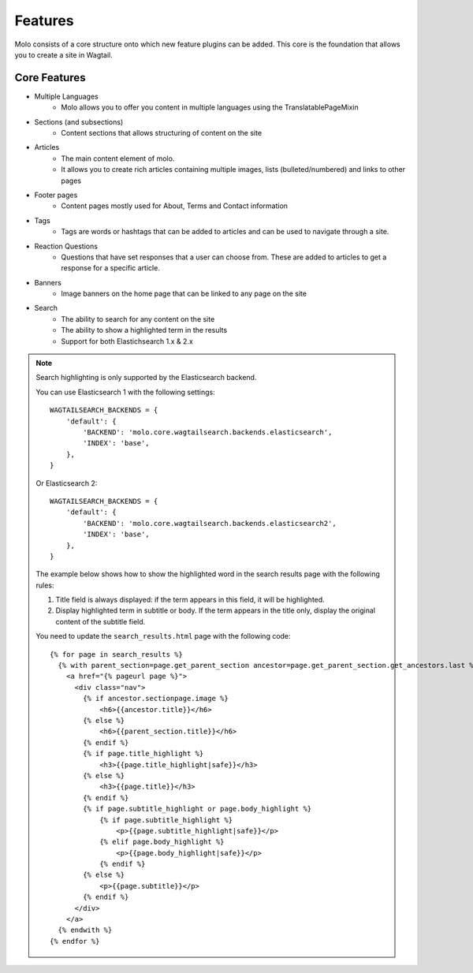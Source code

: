 Features
========

Molo consists of a core structure onto which new feature plugins can be added. This core is the foundation that allows you to create a site in Wagtail.

Core Features
-------------


- Multiple Languages
    - Molo allows you to offer you content in multiple languages using the TranslatablePageMixin
- Sections (and subsections)
    - Content sections that allows structuring of content on the site
- Articles
    - The main content element of molo.
    - It allows you to create rich articles containing multiple images, lists (bulleted/numbered) and links to other pages
- Footer pages
    - Content pages mostly used for About, Terms and Contact information
- Tags
    - Tags are words or hashtags that can be added to articles and can be used to navigate through a site.
- Reaction Questions
    - Questions that have set responses that a user can choose from. These are added to articles to get a response for a specific article.
- Banners
    - Image banners on the home page that can be linked to any page on the site
- Search
    - The ability to search for any content on the site
    - The ability to show a highlighted term in the results
    - Support for both Elastichsearch 1.x & 2.x

.. note:: Search highlighting is only supported by the Elasticsearch backend.

        You can use Elasticsearch 1 with the following settings::

            WAGTAILSEARCH_BACKENDS = {
                'default': {
                    'BACKEND': 'molo.core.wagtailsearch.backends.elasticsearch',
                    'INDEX': 'base',
                },
            }

        Or Elasticsearch 2::

            WAGTAILSEARCH_BACKENDS = {
                'default': {
                    'BACKEND': 'molo.core.wagtailsearch.backends.elasticsearch2',
                    'INDEX': 'base',
                },
            }

        The example below shows how to show the highlighted word in the search results page with the following rules:

        1. Title field is always displayed: if the term appears in this field, it will be highlighted.
        2. Display highlighted term in subtitle or body. If the term appears in the title only, display the original content of the subtitle field.

        You need to update the ``search_results.html`` page with the following code::

            {% for page in search_results %}
              {% with parent_section=page.get_parent_section ancestor=page.get_parent_section.get_ancestors.last %}
                <a href="{% pageurl page %}">
                  <div class="nav">
                    {% if ancestor.sectionpage.image %}
                        <h6>{{ancestor.title}}</h6>
                    {% else %}
                        <h6>{{parent_section.title}}</h6>
                    {% endif %}
                    {% if page.title_highlight %}
                        <h3>{{page.title_highlight|safe}}</h3>
                    {% else %}
                        <h3>{{page.title}}</h3>
                    {% endif %}
                    {% if page.subtitle_highlight or page.body_highlight %}
                        {% if page.subtitle_highlight %}
                            <p>{{page.subtitle_highlight|safe}}</p>
                        {% elif page.body_highlight %}
                            <p>{{page.body_highlight|safe}}</p>
                        {% endif %}
                    {% else %}
                        <p>{{page.subtitle}}</p>
                    {% endif %}
                  </div>
                </a>
              {% endwith %}
            {% endfor %}

